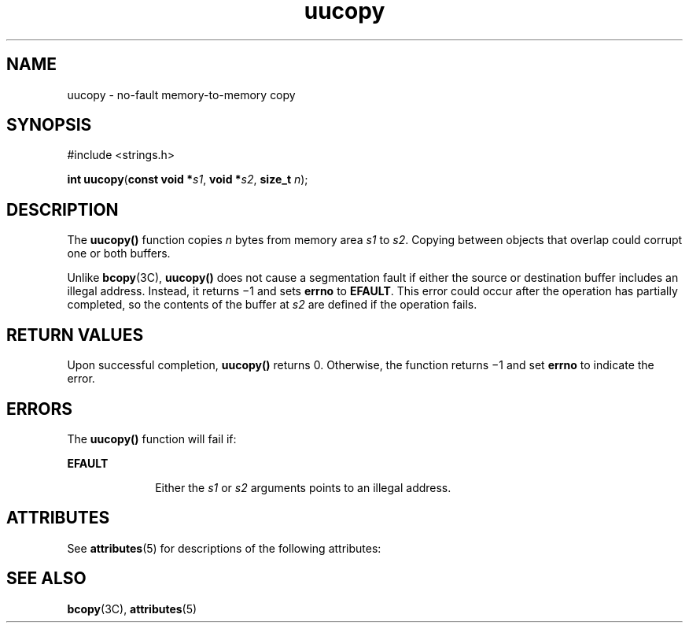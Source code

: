'\" te
.\" Copyright (c) 2006, Sun Microsystems, Inc. All Rights Reserved.
.\" CDDL HEADER START
.\"
.\" The contents of this file are subject to the terms of the
.\" Common Development and Distribution License (the "License").
.\" You may not use this file except in compliance with the License.
.\"
.\" You can obtain a copy of the license at usr/src/OPENSOLARIS.LICENSE
.\" or http://www.opensolaris.org/os/licensing.
.\" See the License for the specific language governing permissions
.\" and limitations under the License.
.\"
.\" When distributing Covered Code, include this CDDL HEADER in each
.\" file and include the License file at usr/src/OPENSOLARIS.LICENSE.
.\" If applicable, add the following below this CDDL HEADER, with the
.\" fields enclosed by brackets "[]" replaced with your own identifying
.\" information: Portions Copyright [yyyy] [name of copyright owner]
.\"
.\" CDDL HEADER END
.TH uucopy 2 "12 Sep 2006" "SunOS 5.11" "System Calls"
.SH NAME
uucopy \- no-fault memory-to-memory copy
.SH SYNOPSIS
.LP
.nf
#include <strings.h>

\fBint\fR \fBuucopy\fR(\fBconst void *\fIs1\fR, \fBvoid *\fIs2\fR, \fBsize_t\fR \fIn\fR);
.fi

.SH DESCRIPTION
.sp
.LP
The
.B uucopy()
function copies
.I n
bytes from memory area
.IR s1
to
.IR s2 .
Copying  between objects that overlap could corrupt one or
both buffers.
.sp
.LP
Unlike \fBbcopy\fR(3C), \fBuucopy()\fR does not cause a segmentation fault
if either the source or destination buffer includes an illegal address.
Instead, it returns \(mi1 and sets
.B errno
to
.BR EFAULT .
This error
could occur after the operation has partially completed, so the contents of
the buffer at
.I s2
are defined if the operation fails.
.SH RETURN VALUES
.sp
.LP
Upon successful completion,
.B uucopy()
returns 0.  Otherwise, the
function returns \(mi1 and  set
.B errno
to indicate the error.
.SH ERRORS
.sp
.LP
The
.B uucopy()
function will fail if:
.sp
.ne 2
.mk
.na
.B EFAULT
.ad
.RS 10n
.rt
Either the
.I s1
or
.I s2
arguments points to an illegal address.
.RE

.SH ATTRIBUTES
.sp
.LP
See
.BR attributes (5)
for descriptions of the following attributes:
.sp

.sp
.TS
tab() box;
cw(2.75i) |cw(2.75i)
lw(2.75i) |lw(2.75i)
.
ATTRIBUTE TYPEATTRIBUTE VALUE
_
Interface StabilityEvolving
_
MT-LevelMT-Safe
.TE

.SH SEE ALSO
.sp
.LP
.BR bcopy (3C),
.BR attributes (5)
